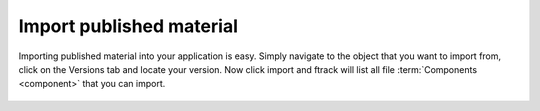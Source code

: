 ..
    :copyright: Copyright (c) 2016 ftrack

.. _using/import:

*************************
Import published material
*************************

Importing published material into your application is easy. Simply navigate to
the object that you want to import from, click on the Versions tab and locate
your version. Now click import and ftrack will list all file
:term:`Components <component>` that you can import.

.. figure:: /image/versions.png
   :scale: 90 %
   :align: center
